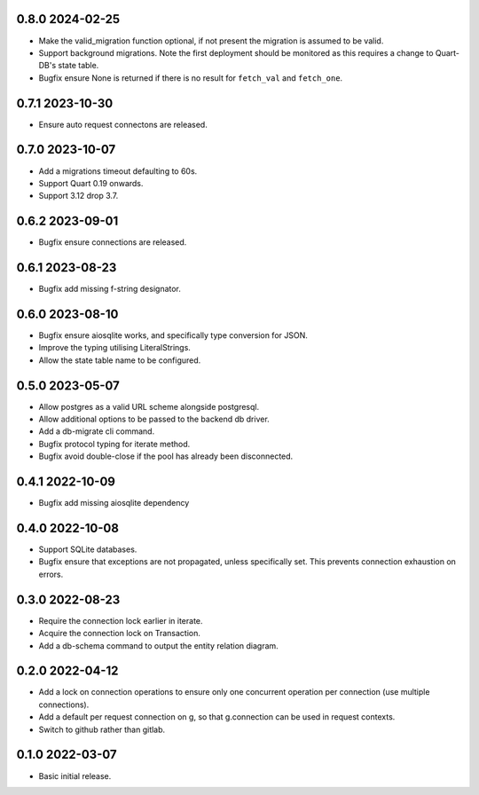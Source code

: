 0.8.0 2024-02-25
----------------

* Make the valid_migration function optional, if not present the
  migration is assumed to be valid.
* Support background migrations. Note the first deployment should be
  monitored as this requires a change to Quart-DB's state table.
* Bugfix ensure None is returned if there is no result for
  ``fetch_val`` and ``fetch_one``.

0.7.1 2023-10-30
----------------

* Ensure auto request connectons are released.

0.7.0 2023-10-07
----------------

* Add a migrations timeout defaulting to 60s.
* Support Quart 0.19 onwards.
* Support 3.12 drop 3.7.

0.6.2 2023-09-01
----------------

* Bugfix ensure connections are released.

0.6.1 2023-08-23
----------------

* Bugfix add missing f-string designator.

0.6.0 2023-08-10
----------------

* Bugfix ensure aiosqlite works, and specifically type conversion for
  JSON.
* Improve the typing utilising LiteralStrings.
* Allow the state table name to be configured.

0.5.0 2023-05-07
----------------

* Allow postgres as a valid URL scheme alongside postgresql.
* Allow additional options to be passed to the backend db driver.
* Add a db-migrate cli command.
* Bugfix protocol typing for iterate method.
* Bugfix avoid double-close if the pool has already been disconnected.

0.4.1 2022-10-09
----------------

* Bugfix add missing aiosqlite dependency

0.4.0 2022-10-08
----------------

* Support SQLite databases.
* Bugfix ensure that exceptions are not propagated, unless
  specifically set. This prevents connection exhaustion on errors.

0.3.0 2022-08-23
----------------

* Require the connection lock earlier in iterate.
* Acquire the connection lock on Transaction.
* Add a db-schema command to output the entity relation diagram.

0.2.0 2022-04-12
----------------

* Add a lock on connection operations to ensure only one concurrent
  operation per connection (use multiple connections).
* Add a default per request connection on g, so that g.connection can
  be used in request contexts.
* Switch to github rather than gitlab.

0.1.0 2022-03-07
----------------

* Basic initial release.
